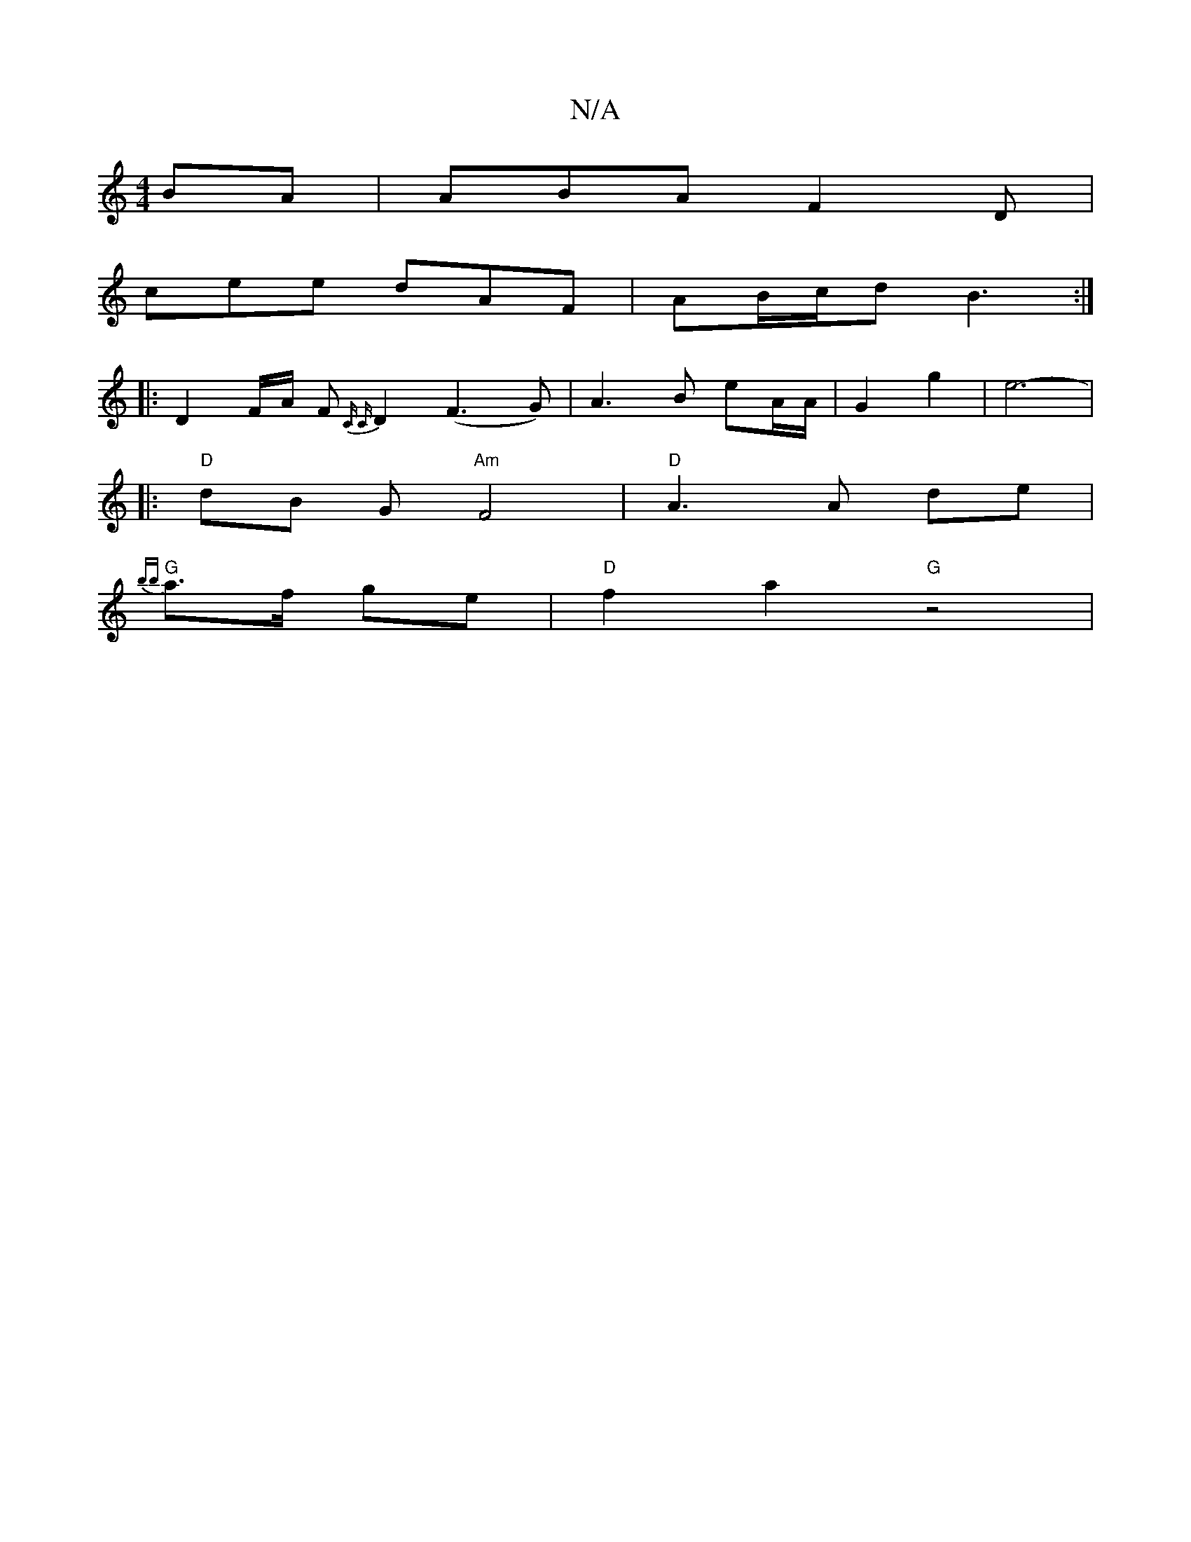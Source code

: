 X:1
T:N/A
M:4/4
R:N/A
K:Cmajor
BA | ABA F2D |
cee dAF | AB/c/d B3 :|
|: D2 F/A/ F{C C}D2 (F3G)|A3B eA/A/ | G2 g2 | e6- | 
|:"D"dB G "Am"F4-|"D"A3 A de |
"G"{bb}a>f ge | "D"f2 a2 "G"z4|
V:2|ecAB DGGF |"Bm"AGBG "Em" cD EA | G GBd "G"